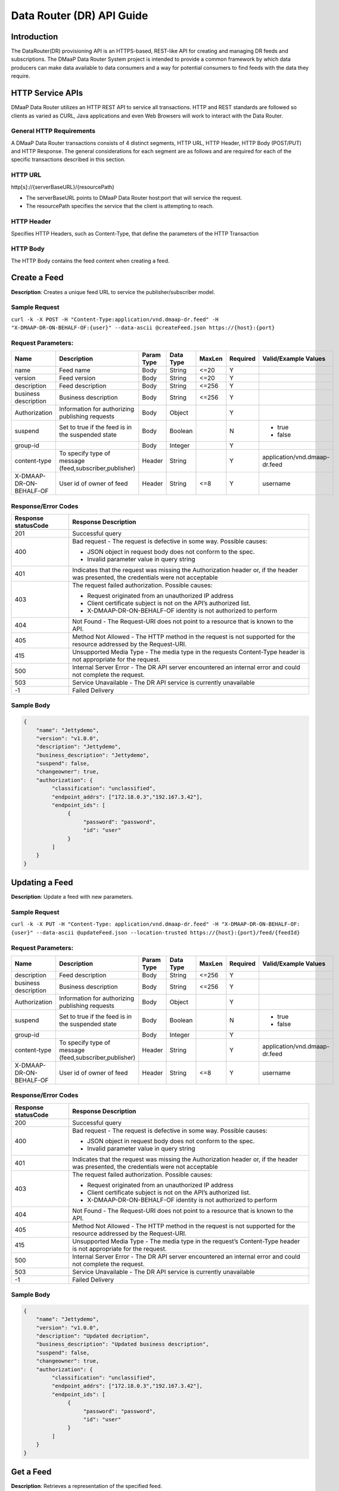 .. _data_router_api_guide:

==========================
Data Router (DR) API Guide
==========================
Introduction
------------

The DataRouter(DR) provisioning API is an HTTPS-based, REST-like API for creating and managing DR feeds
and subscriptions. The DMaaP Data Router System project is intended to provide a common framework by which
data producers can make data available to data consumers and a way for potential consumers to find feeds
with the data they require.


HTTP Service APIs
-----------------

DMaaP Data Router utilizes an HTTP REST API to service all transactions. HTTP and REST standards are followed so
clients as varied as CURL, Java applications and even Web Browsers will work to interact with the Data Router.

General HTTP Requirements
=========================

A DMaaP Data Router transactions consists of 4 distinct segments, HTTP URL, HTTP Header, HTTP Body (POST/PUT)
and HTTP Response. The general considerations for each segment are as follows and are required for each
of the specific transactions described in this section.

HTTP URL
========

http[s]://{serverBaseURL}/{resourcePath}

* The serverBaseURL points to DMaaP Data Router host:port that will service the request.
* The resourcePath specifies the service that the client is attempting to reach.


HTTP Header
===========

Specifies HTTP Headers, such as Content-Type, that define the parameters of the HTTP Transaction

HTTP Body
=========

The HTTP Body contains the feed content when creating a feed.

Create a Feed
-------------

**Description**: Creates a unique feed URL to service the publisher/subscriber model.

Sample Request
==============

``curl -k -X POST -H "Content-Type:application/vnd.dmaap-dr.feed" -H "X-DMAAP-DR-ON-BEHALF-OF:{user}" --data-ascii @createFeed.json https://{host}:{port}``

Request Parameters:
===================

+------------------------+---------------------------------+------------------+------------+--------------+-------------+--------------------------------------+
| Name                   | Description                     |  Param Type      |  Data Type |   MaxLen     |  Required   |  Valid/Example Values                |
+========================+=================================+==================+============+==============+=============+======================================+
| name                   | Feed name                       |     Body         |   String   |    <=20      |     Y       |                                      |
+------------------------+---------------------------------+------------------+------------+--------------+-------------+--------------------------------------+
| version                | Feed version                    |     Body         |   String   |    <=20      |     Y       |                                      |
+------------------------+---------------------------------+------------------+------------+--------------+-------------+--------------------------------------+
| description            | Feed description                |     Body         |   String   |    <=256     |     Y       |                                      |
+------------------------+---------------------------------+------------------+------------+--------------+-------------+--------------------------------------+
| business description   | Business description            |     Body         |   String   |    <=256     |     Y       |                                      |
+------------------------+---------------------------------+------------------+------------+--------------+-------------+--------------------------------------+
| Authorization          | Information for authorizing     |     Body         |   Object   |              |     Y       |                                      |
|                        | publishing requests             |                  |            |              |             |                                      |
+------------------------+---------------------------------+------------------+------------+--------------+-------------+--------------------------------------+
| suspend                | Set to true if the feed is in   |     Body         |   Boolean  |              |     N       | * true                               |
|                        | the suspended state             |                  |            |              |             | * false                              |
+------------------------+---------------------------------+------------------+------------+--------------+-------------+--------------------------------------+
| group-id               |                                 |     Body         |   Integer  |              |     Y       |                                      |
|                        |                                 |                  |            |              |             |                                      |
+------------------------+---------------------------------+------------------+------------+--------------+-------------+--------------------------------------+
| content-type           | To specify type of message      |     Header       |   String   |              |     Y       | application/vnd.dmaap-dr.feed        |
|                        | (feed,subscriber,publisher)     |                  |            |              |             |                                      |
+------------------------+---------------------------------+------------------+------------+--------------+-------------+--------------------------------------+
| X-DMAAP-DR-ON-BEHALF-OF| User id of owner of feed        |     Header       |   String   |     <=8      |     Y       |  username                            |
+------------------------+---------------------------------+------------------+------------+--------------+-------------+--------------------------------------+

Response/Error Codes
====================

+------------------------+-------------------------------------------+
| Response statusCode    | Response Description                      |
+========================+===========================================+
| 201                    | Successful query                          |
+------------------------+-------------------------------------------+
| 400                    | Bad request - The request is defective in |
|                        | some way. Possible causes:                |
|                        |                                           |
|                        | * JSON object in request body does not    |
|                        |   conform to the spec.                    |
|                        | * Invalid parameter value in query string |
+------------------------+-------------------------------------------+
| 401                    | Indicates that the request was missing the|
|                        | Authorization header or, if the header    |
|                        | was presented, the credentials were not   |
|                        | acceptable                                |
+------------------------+-------------------------------------------+
| 403                    | The request failed authorization.         |
|                        | Possible causes:                          |
|                        |                                           |
|                        | * Request originated from an unauthorized |
|                        |   IP address                              |
|                        | * Client certificate subject is not on    |
|                        |   the API’s authorized list.              |
|                        | * X-DMAAP-DR-ON-BEHALF-OF identity is not |
|                        |   authorized to perform                   |
+------------------------+-------------------------------------------+
| 404                    | Not Found - The Request-URI does not point|
|                        | to a resource that is known to the API.   |
+------------------------+-------------------------------------------+
| 405                    | Method Not Allowed - The HTTP method in   |
|                        | the request is not supported for the      |
|                        | resource addressed by the Request-URI.    |
+------------------------+-------------------------------------------+
| 415                    | Unsupported Media Type - The media type in|
|                        | the requests Content-Type header is not   |
|                        | appropriate for the request.              |
+------------------------+-------------------------------------------+
| 500                    | Internal Server Error - The DR API server |
|                        | encountered an internal error and could   |
|                        | not complete the request.                 |
+------------------------+-------------------------------------------+
| 503                    | Service Unavailable - The DR API service  |
|                        | is currently unavailable                  |
+------------------------+-------------------------------------------+
| -1                     | Failed Delivery                           |
+------------------------+-------------------------------------------+

Sample Body
===========
.. code-block:: json

 {
     "name": "Jettydemo",
     "version": "v1.0.0",
     "description": "Jettydemo",
     "business_description": "Jettydemo",
     "suspend": false,
     "changeowner": true,
     "authorization": {
          "classification": "unclassified",
          "endpoint_addrs": ["172.18.0.3","192.167.3.42"],
          "endpoint_ids": [
               {
                    "password": "password",
                    "id": "user"
               }
          ]
     }
 }


Updating a Feed
---------------

**Description**: Update a feed with new parameters.

Sample Request
==============

``curl -k -X PUT -H "Content-Type: application/vnd.dmaap-dr.feed" -H "X-DMAAP-DR-ON-BEHALF-OF: {user}" --data-ascii @updateFeed.json --location-trusted https://{host}:{port}/feed/{feedId}``

Request Parameters:
===================

+------------------------+---------------------------------+------------------+------------+--------------+-------------+--------------------------------------+
| Name                   | Description                     |  Param Type      |  Data Type |   MaxLen     |  Required   |  Valid/Example Values                |
+========================+=================================+==================+============+==============+=============+======================================+
| description            | Feed description                |     Body         |   String   |     <=256    |     Y       |                                      |
+------------------------+---------------------------------+------------------+------------+--------------+-------------+--------------------------------------+
| business description   | Business description            |     Body         |   String   |     <=256    |     Y       |                                      |
+------------------------+---------------------------------+------------------+------------+--------------+-------------+--------------------------------------+
| Authorization          | Information for authorizing     |     Body         |   Object   |              |     Y       |                                      |
|                        | publishing requests             |                  |            |              |             |                                      |
+------------------------+---------------------------------+------------------+------------+--------------+-------------+--------------------------------------+
| suspend                | Set to true if the feed is in   |     Body         |   Boolean  |              |     N       | * true                               |
|                        | the suspended state             |                  |            |              |             | * false                              |
+------------------------+---------------------------------+------------------+------------+--------------+-------------+--------------------------------------+
| group-id               |                                 |     Body         |   Integer  |              |     Y       |                                      |
|                        |                                 |                  |            |              |             |                                      |
+------------------------+---------------------------------+------------------+------------+--------------+-------------+--------------------------------------+
| content-type           | To specify type of message      |     Header       |   String   |              |     Y       | application/vnd.dmaap-dr.feed        |
|                        | (feed,subscriber,publisher)     |                  |            |              |             |                                      |
+------------------------+---------------------------------+------------------+------------+--------------+-------------+--------------------------------------+
| X-DMAAP-DR-ON-BEHALF-OF| User id of owner of feed        |     Header       |   String   |     <=8      |     Y       |  username                            |
+------------------------+---------------------------------+------------------+------------+--------------+-------------+--------------------------------------+

Response/Error Codes
====================

+------------------------+-------------------------------------------+
| Response statusCode    | Response Description                      |
+========================+===========================================+
| 200                    | Successful query                          |
+------------------------+-------------------------------------------+
| 400                    | Bad request - The request is defective in |
|                        | some way. Possible causes:                |
|                        |                                           |
|                        | * JSON object in request body does not    |
|                        |   conform to the spec.                    |
|                        | * Invalid parameter value in query string |
+------------------------+-------------------------------------------+
| 401                    | Indicates that the request was missing the|
|                        | Authorization header or, if the header    |
|                        | was presented, the credentials were not   |
|                        | acceptable                                |
+------------------------+-------------------------------------------+
| 403                    | The request failed authorization.         |
|                        | Possible causes:                          |
|                        |                                           |
|                        | * Request originated from an unauthorized |
|                        |   IP address                              |
|                        | * Client certificate subject is not on    |
|                        |   the API’s authorized list.              |
|                        | * X-DMAAP-DR-ON-BEHALF-OF identity is not |
|                        |   authorized to perform                   |
+------------------------+-------------------------------------------+
| 404                    | Not Found - The Request-URI does not point|
|                        | to a resource that is known to the API.   |
+------------------------+-------------------------------------------+
| 405                    | Method Not Allowed - The HTTP method in   |
|                        | the request is not supported for the      |
|                        | resource addressed by the Request-URI.    |
+------------------------+-------------------------------------------+
| 415                    | Unsupported Media Type - The media type in|
|                        | the request’s Content-Type header is not  |
|                        | appropriate for the request.              |
+------------------------+-------------------------------------------+
| 500                    | Internal Server Error - The DR API server |
|                        | encountered an internal error and could   |
|                        | not complete the request.                 |
+------------------------+-------------------------------------------+
| 503                    | Service Unavailable - The DR API service  |
|                        | is currently unavailable                  |
+------------------------+-------------------------------------------+
| -1                     | Failed Delivery                           |
+------------------------+-------------------------------------------+

Sample Body
===========
.. code-block:: json

 {
     "name": "Jettydemo",
     "version": "v1.0.0",
     "description": "Updated decription",
     "business_description": "Updated business description",
     "suspend": false,
     "changeowner": true,
     "authorization": {
          "classification": "unclassified",
          "endpoint_addrs": ["172.18.0.3","192.167.3.42"],
          "endpoint_ids": [
               {
                    "password": "password",
                    "id": "user"
               }
          ]
     }
 }


Get a Feed
----------

**Description**: Retrieves a representation of the specified feed.

Request URL
===========

http[s]://{host}:{port}/feed/{feedId}

* {feedId}: Id of the feed you want to see a representation of

Sample Request
==============

``curl -k -H "X-DMAAP-DR-ON-BEHALF-OF: {user}" https://{host}:{port}/feed/{feedId}``

Response/Error Codes
====================

+------------------------+-------------------------------------------+
| Response statusCode    | Response Description                      |
+========================+===========================================+
| 200                    | Successful query                          |
+------------------------+-------------------------------------------+
| 401                    | Indicates that the request was missing the|
|                        | Authorization header or, if the header    |
|                        | was presented, the credentials were not   |
|                        | acceptable                                |
+------------------------+-------------------------------------------+
| 403                    | The request failed authorization.         |
|                        | Possible causes:                          |
|                        |                                           |
|                        | * Request originated from an unauthorized |
|                        |   IP address                              |
|                        | * Client certificate subject is not on    |
|                        |   the API’s authorized list.              |
|                        | * X-DMAAP-DR-ON-BEHALF-OF identity is not |
|                        |   authorized to perform                   |
+------------------------+-------------------------------------------+
| 404                    | Not Found - The Request-URI does not point|
|                        | to a resource that is known to the API.   |
+------------------------+-------------------------------------------+
| 405                    | Method Not Allowed - The HTTP method in   |
|                        | the request is not supported for the      |
|                        | resource addressed by the Request-URI.    |
+------------------------+-------------------------------------------+
| 415                    | Unsupported Media Type - The media type in|
|                        | the request’s Content-Type header is not  |
|                        | appropriate for the request.              |
+------------------------+-------------------------------------------+
| 500                    | Internal Server Error - The DR API server |
|                        | encountered an internal error and could   |
|                        | not complete the request.                 |
+------------------------+-------------------------------------------+
| 503                    | Service Unavailable - The DR API service  |
|                        | is currently unavailable                  |
+------------------------+-------------------------------------------+
| -1                     | Failed Delivery                           |
+------------------------+-------------------------------------------+

Delete a Feed
-------------

**Description**: Deletes a specified feed

Request URL
===========

http[s]://{host}:{port}/feed/{feedId}

* {feedId}: Id of the feed you want to delete

Sample Request
==============

``curl -k -X DELETE -H "X-DMAAP-DR-ON-BEHALF-OF: {user}" https://{host}:{port}/feed/{feedId}``

Response/Error Codes
====================

+------------------------+-------------------------------------------+
| Response statusCode    | Response Description                      |
+========================+===========================================+
| 204                    | Successful query                          |
+------------------------+-------------------------------------------+
| 401                    | Indicates that the request was missing the|
|                        | Authorization header or, if the header    |
|                        | was presented, the credentials were not   |
|                        | acceptable                                |
+------------------------+-------------------------------------------+
| 403                    | The request failed authorization.         |
|                        | Possible causes:                          |
|                        |                                           |
|                        | * Request originated from an unauthorized |
|                        |   IP address                              |
|                        | * Client certificate subject is not on    |
|                        |   the API’s authorized list.              |
|                        | * X-DMAAP-DR-ON-BEHALF-OF identity is not |
|                        |   authorized to perform                   |
+------------------------+-------------------------------------------+
| 404                    | Not Found - The Request-URI does not point|
|                        | to a resource that is known to the API.   |
+------------------------+-------------------------------------------+
| 405                    | Method Not Allowed - The HTTP method in   |
|                        | the request is not supported for the      |
|                        | resource addressed by the Request-URI.    |
+------------------------+-------------------------------------------+
| 415                    | Unsupported Media Type - The media type in|
|                        | the request’s Content-Type header is not  |
|                        | appropriate for the request.              |
+------------------------+-------------------------------------------+
| 500                    | Internal Server Error - The DR API server |
|                        | encountered an internal error and could   |
|                        | not complete the request.                 |
+------------------------+-------------------------------------------+
| 503                    | Service Unavailable - The DR API service  |
|                        | is currently unavailable                  |
+------------------------+-------------------------------------------+
| -1                     | Failed Delivery                           |
+------------------------+-------------------------------------------+


Subscribe to Feed
-----------------

**Description**: Subscribes to a created feed to receive files published to that feed.

Request URL
===========

http[s]://{host}:{port}/subscribe/{feedId}

* {feedId}: Id of the feed to subscribe to

Sample Request
==============

``curl -k -X POST -H "Content-Type:application/vnd.dmaap-dr.subscription" -H "X-DMAAP-DR-ON-BEHALF-OF:{user}" --data-ascii @addSubscriber.json https://{host}:{port}/subscribe/{feedId}``

Request Parameters:
===================

+------------------------+---------------------------------+------------------+------------+--------------+-------------+--------------------------------------+
| Name                   | Description                     |  Param Type      |  Data Type |   MaxLen     |  Required   |  Valid/Example Values                |
+========================+=================================+==================+============+==============+=============+======================================+
| feedId                 | ID for the feed you are         |     Path         |   String   |              |     Y       |                                      |
|                        | subscribing to                  |                  |            |              |             |                                      |
+------------------------+---------------------------------+------------------+------------+--------------+-------------+--------------------------------------+
| delivery               | Address and credentials for     |     Body         |   Object   |              |     Y       |                                      |
|                        | delivery                        |                  |            |              |             |                                      |
+------------------------+---------------------------------+------------------+------------+--------------+-------------+--------------------------------------+
| followRedirect        | Set to true if feed redirection |     Body         |   Boolean  |              |     Y       | * true                               |
|                        | is expected                     |                  |            |              |             | * false                              |
+------------------------+---------------------------------+------------------+------------+--------------+-------------+--------------------------------------+
| metadata_only          | Set to true if subscription is  |     Body         |   Boolean  |              |     Y       | * true                               |
|                        | to receive per-file metadata    |                  |            |              |             | * false                              |
+------------------------+---------------------------------+------------------+------------+--------------+-------------+--------------------------------------+
| suspend                | Set to true if the subscription |     Body         |   Boolean  |              |     N       | * true                               |
|                        | is in the suspended state       |                  |            |              |             | * false                              |
+------------------------+---------------------------------+------------------+------------+--------------+-------------+--------------------------------------+
| group-id               |                                 |     Body         |   Integer  |              |     Y       |                                      |
|                        |                                 |                  |            |              |             |                                      |
+------------------------+---------------------------------+------------------+------------+--------------+-------------+--------------------------------------+
| content-type           | To specify type of message      |     Header       |   String   |              |     Y       | application/vnd.dmaap-dr.subscription|
|                        | (feed,subscriber,publisher)     |                  |            |              |             |                                      |
+------------------------+---------------------------------+------------------+------------+--------------+-------------+--------------------------------------+
| X-DMAAP-DR-ON-BEHALF-OF| User id of subscriber           |     Header       |   String   |     <=8      |     Y       |  username                            |
+------------------------+---------------------------------+------------------+------------+--------------+-------------+--------------------------------------+

Response/Error Codes
====================

+------------------------+-------------------------------------------+
| Response statusCode    | Response Description                      |
+========================+===========================================+
| 201                    | Successful query                          |
+------------------------+-------------------------------------------+
| 400                    | Bad request - The request is defective in |
|                        | some way. Possible causes:                |
|                        |                                           |
|                        | * JSON object in request body does not    |
|                        |   conform to the spec.                    |
|                        | * Invalid parameter value in query string |
+------------------------+-------------------------------------------+
| 401                    | Indicates that the request was missing the|
|                        | Authorization header or, if the header    |
|                        | was presented, the credentials were not   |
|                        | acceptable                                |
+------------------------+-------------------------------------------+
| 403                    | The request failed authorization.         |
|                        | Possible causes:                          |
|                        |                                           |
|                        | * Request originated from an unauthorized |
|                        |   IP address                              |
|                        | * Client certificate subject is not on    |
|                        |   the API’s authorized list.              |
|                        | * X-DMAAP-DR-ON-BEHALF-OF identity is not |
|                        |   authorized to perform                   |
+------------------------+-------------------------------------------+
| 404                    | Not Found - The Request-URI does not point|
|                        | to a resource that is known to the API.   |
+------------------------+-------------------------------------------+
| 405                    | Method Not Allowed - The HTTP method in   |
|                        | the request is not supported for the      |
|                        | resource addressed by the Request-URI.    |
+------------------------+-------------------------------------------+
| 415                    | Unsupported Media Type - The media type in|
|                        | the requests Content-Type header is not   |
|                        | appropriate for the request.              |
+------------------------+-------------------------------------------+
| 500                    | Internal Server Error - The DR API server |
|                        | encountered an internal error and could   |
|                        | not complete the request.                 |
+------------------------+-------------------------------------------+
| 503                    | Service Unavailable - The DR API service  |
|                        | is currently unavailable                  |
+------------------------+-------------------------------------------+
| -1                     | Failed Delivery                           |
+------------------------+-------------------------------------------+

Sample Body
===========
.. code-block:: json

 {
    "delivery" :{
        "url" : "http://172.18.0.3:7070/",
        "user" : "LOGIN",
        "password" : "PASSWORD",
        "use100" : true
    },
    "metadataOnly" : false,
    "groupid" : 1,
    "subscriber" : "subuser"
 }

Update subscription
-------------------

**Description**: Update a subscription to a feed.

Request URL
===========

http[s]://{host}:{port}/subs/{subId}

* {subId}: Id of the subscription to be updated

Sample Request
==============

``curl -k -X PUT -H "Content-Type:application/vnd.dmaap-dr.subscription" -H "X-DMAAP-DR-ON-BEHALF-OF:{user}" --data-ascii @updateSubscriber.json https://{host}:{port}/subs/{subId}``

Request Parameters:
===================

+------------------------+---------------------------------+------------------+------------+--------------+-------------+--------------------------------------+
| Name                   | Description                     |  Param Type      |  Data Type |   MaxLen     |  Required   |  Valid/Example Values                |
+========================+=================================+==================+============+==============+=============+======================================+
| subId                  | ID for the subscription you are |     Path         |   String   |              |     Y       |                                      |
|                        | updating                        |                  |            |              |             |                                      |
+------------------------+---------------------------------+------------------+------------+--------------+-------------+--------------------------------------+
| delivery               | Address and credentials for     |     Body         |   Object   |              |     Y       |                                      |
|                        | delivery                        |                  |            |              |             |                                      |
+------------------------+---------------------------------+------------------+------------+--------------+-------------+--------------------------------------+
| followRedirect        | Set to true if feed redirection |     Body         |   Boolean  |              |     Y       | * true                               |
|                        | is expected                     |                  |            |              |             | * false                              |
+------------------------+---------------------------------+------------------+------------+--------------+-------------+--------------------------------------+
| metadata_only          | Set to true if subscription is  |     Body         |   Boolean  |              |     Y       | * true                               |
|                        | to receive per-file metadata    |                  |            |              |             | * false                              |
+------------------------+---------------------------------+------------------+------------+--------------+-------------+--------------------------------------+
| suspend                | Set to true if the subscription |     Body         |   Boolean  |              |     N       | * true                               |
|                        | is in the suspended state       |                  |            |              |             | * false                              |
+------------------------+---------------------------------+------------------+------------+--------------+-------------+--------------------------------------+
| group-id               |                                 |     Body         |   Integer  |              |     Y       |                                      |
|                        |                                 |                  |            |              |             |                                      |
+------------------------+---------------------------------+------------------+------------+--------------+-------------+--------------------------------------+
| content-type           | To specify type of message      |     Header       |   String   |              |     Y       | application/vnd.dmaap-dr.subscription|
|                        | (feed,subscriber,publisher)     |                  |            |              |             |                                      |
+------------------------+---------------------------------+------------------+------------+--------------+-------------+--------------------------------------+
| X-DMAAP-DR-ON-BEHALF-OF| User id of subscriber           |     Header       |   String   |     8        |     Y       |  username                            |
+------------------------+---------------------------------+------------------+------------+--------------+-------------+--------------------------------------+

Response/Error Codes
====================

+------------------------+-------------------------------------------+
| Response statusCode    | Response Description                      |
+========================+===========================================+
| 200                    | Successful query                          |
+------------------------+-------------------------------------------+
| 400                    | Bad request - The request is defective in |
|                        | some way. Possible causes:                |
|                        |                                           |
|                        | * JSON object in request body does not    |
|                        |   conform to the spec.                    |
|                        | * Invalid parameter value in query string |
+------------------------+-------------------------------------------+
| 401                    | Indicates that the request was missing the|
|                        | Authorization header or, if the header    |
|                        | was presented, the credentials were not   |
|                        | acceptable                                |
+------------------------+-------------------------------------------+
| 403                    | The request failed authorization.         |
|                        | Possible causes:                          |
|                        |                                           |
|                        | * Request originated from an unauthorized |
|                        |   IP address                              |
|                        | * Client certificate subject is not on    |
|                        |   the API’s authorized list.              |
|                        | * X-DMAAP-DR-ON-BEHALF-OF identity is not |
|                        |   authorized to perform                   |
+------------------------+-------------------------------------------+
| 404                    | Not Found - The Request-URI does not point|
|                        | to a resource that is known to the API.   |
+------------------------+-------------------------------------------+
| 405                    | Method Not Allowed - The HTTP method in   |
|                        | the request is not supported for the      |
|                        | resource addressed by the Request-URI.    |
+------------------------+-------------------------------------------+
| 415                    | Unsupported Media Type - The media type in|
|                        | the request’s Content-Type header is not  |
|                        | appropriate for the request.              |
+------------------------+-------------------------------------------+
| 500                    | Internal Server Error - The DR API server |
|                        | encountered an internal error and could   |
|                        | not complete the request.                 |
+------------------------+-------------------------------------------+
| 503                    | Service Unavailable - The DR API service  |
|                        | is currently unavailable                  |
+------------------------+-------------------------------------------+
| -1                     | Failed Delivery                           |
+------------------------+-------------------------------------------+

Sample Body
===========
.. code-block:: json

 {
    "delivery" :{
        "url" : "http://192.0.0.1:7070/",
        "user" : "NEW_LOGIN",
        "password" : "NEW_PASSWORD",
        "use100" : true
    },
    "metadataOnly" : false,
    "groupid" : 2,
    "subscriber" : "subuser"
 }


Get a Subscription
------------------

**Description**: Retrieves a representation of the specified subscription.

Request URL
===========

http[s]://{host}:{port}/subs/{subId}

* {subId}: Id of the subscription you want to see a representation of

Sample Request
==============

``curl -k -H "X-DMAAP-DR-ON-BEHALF-OF:{user}" https://{host}:{port}/subs/{subId}``

Response/Error Codes
====================

+------------------------+-------------------------------------------+
| Response statusCode    | Response Description                      |
+========================+===========================================+
| 200                    | Successful query                          |
+------------------------+-------------------------------------------+
| 401                    | Indicates that the request was missing the|
|                        | Authorization header or, if the header    |
|                        | was presented, the credentials were not   |
|                        | acceptable                                |
+------------------------+-------------------------------------------+
| 403                    | The request failed authorization.         |
|                        | Possible causes:                          |
|                        |                                           |
|                        | * Request originated from an unauthorized |
|                        |   IP address                              |
|                        | * Client certificate subject is not on    |
|                        |   the API’s authorized list.              |
|                        | * X-DMAAP-DR-ON-BEHALF-OF identity is not |
|                        |   authorized to perform                   |
+------------------------+-------------------------------------------+
| 404                    | Not Found - The Request-URI does not point|
|                        | to a resource that is known to the API.   |
+------------------------+-------------------------------------------+
| 405                    | Method Not Allowed - The HTTP method in   |
|                        | the request is not supported for the      |
|                        | resource addressed by the Request-URI.    |
+------------------------+-------------------------------------------+
| 415                    | Unsupported Media Type - The media type in|
|                        | the request’s Content-Type header is not  |
|                        | appropriate for the request.              |
+------------------------+-------------------------------------------+
| 500                    | Internal Server Error - The DR API server |
|                        | encountered an internal error and could   |
|                        | not complete the request.                 |
+------------------------+-------------------------------------------+
| 503                    | Service Unavailable - The DR API service  |
|                        | is currently unavailable                  |
+------------------------+-------------------------------------------+
| -1                     | Failed Delivery                           |
+------------------------+-------------------------------------------+

Delete a subscription
---------------------

**Description**: Deletes a specified subscription

Request URL
===========

http[s]://{host}:{port}/subs/{subId}

* {subId}: Id of the subscription you want to delete

Sample Request
==============

``curl -k -X DELETE -H "X-DMAAP-DR-ON-BEHALF-OF:{user}" https://{host}:{port}/subs/{subId}``

Response/Error Codes
====================

+------------------------+-------------------------------------------+
| Response statusCode    | Response Description                      |
+========================+===========================================+
| 204                    | Successful query                          |
+------------------------+-------------------------------------------+
| 401                    | Indicates that the request was missing the|
|                        | Authorization header or, if the header    |
|                        | was presented, the credentials were not   |
|                        | acceptable                                |
+------------------------+-------------------------------------------+
| 403                    | The request failed authorization.         |
|                        | Possible causes:                          |
|                        |                                           |
|                        | * Request originated from an unauthorized |
|                        |   IP address                              |
|                        | * Client certificate subject is not on    |
|                        |   the API’s authorized list.              |
|                        | * X-DMAAP-DR-ON-BEHALF-OF identity is not |
|                        |   authorized to perform                   |
+------------------------+-------------------------------------------+
| 404                    | Not Found - The Request-URI does not point|
|                        | to a resource that is known to the API.   |
+------------------------+-------------------------------------------+
| 405                    | Method Not Allowed - The HTTP method in   |
|                        | the request is not supported for the      |
|                        | resource addressed by the Request-URI.    |
+------------------------+-------------------------------------------+
| 415                    | Unsupported Media Type - The media type in|
|                        | the request’s Content-Type header is not  |
|                        | appropriate for the request.              |
+------------------------+-------------------------------------------+
| 500                    | Internal Server Error - The DR API server |
|                        | encountered an internal error and could   |
|                        | not complete the request.                 |
+------------------------+-------------------------------------------+
| 503                    | Service Unavailable - The DR API service  |
|                        | is currently unavailable                  |
+------------------------+-------------------------------------------+
| -1                     | Failed Delivery                           |
+------------------------+-------------------------------------------+

Publish to Feed
---------------

**Description**: Publish data to a given feed

Request URL
===========

http[s]://{host}:{port}/publish/{feedId}/{fileName}

* {feedId} The id of the feed you are publishing to.
* {fileId} The name of the file you are publishing to the feed.

Sample Request
==============

``curl -k -X PUT --user {user}:{password} -H "Content-Type:application/octet-stream"  -H "X-DMAAP-DR-META:{\"filetype\":\"txt\"}" --data-binary @sampleFile.txt --post301 --location-trusted https://{host}:{port}/publish/{feedId}/sampleFile``

Request parameters
==================

+------------------------+---------------------------------+------------------+------------+--------------+-------------+--------------------------------------------------------------------------+
| Name                   | Description                     |  Param Type      |  Data Type |   MaxLen     |  Required   |  Valid/Example Values                                                    |
+========================+=================================+==================+============+==============+=============+==========================================================================+
| feedId                 | ID of the feed you are          |     Path         |   String   |              |     Y       |                                                                          |
|                        | publishing to                   |                  |            |              |             |                                                                          |
+------------------------+---------------------------------+------------------+------------+--------------+-------------+--------------------------------------------------------------------------+
| fileId                 | Name of the file when it  is    |     Path         |   String   |              |     Y       |                                                                          |
|                        | published to subscribers        |                  |            |              |             |                                                                          |
+------------------------+---------------------------------+------------------+------------+--------------+-------------+--------------------------------------------------------------------------+
| content-type           | To specify type of message      |     Header       |   String   |              |     Y       | application/octet-stream                                                 |
|                        | format                          |                  |            |              |             |                                                                          |
+------------------------+---------------------------------+------------------+------------+--------------+-------------+--------------------------------------------------------------------------+
| X-DMAAP-DR-META        | Metadata for the file. Accepts  |     Header       |   String   |     4096     |     N       | '{"compressionType":"gzip","id": 1234, "transferred":true, "size":null}' |
|                        | only non nested json objects    |                  |            |              |             |                                                                          |
|                        | of the following type :         |                  |            |              |             |                                                                          |
|                        | -Numbers                        |                  |            |              |             |                                                                          |
|                        | -Strings                        |                  |            |              |             |                                                                          |
|                        | -Lowercase boolean              |                  |            |              |             |                                                                          |
|                        | -null                           |                  |            |              |             |                                                                          |
+------------------------+---------------------------------+------------------+------------+--------------+-------------+--------------------------------------------------------------------------+

Response/Error Codes
====================

+------------------------+---------------------------------+
| Response statusCode    | Response Description            |
+========================+=================================+
| 204                    | Successful PUT or DELETE        |
+------------------------+---------------------------------+
| 400                    | Failure - Malformed request     |
+------------------------+---------------------------------+
| 401                    | Failure - Request was missing   |
|                        | authorization header, or        |
|                        | credentials were not accepted   |
+------------------------+---------------------------------+
| 403                    | Failure - User could not be     |
|                        | authenticated, or was not       |
|                        | authorized to make the request  |
+------------------------+---------------------------------+
| 404                    | Failure - Path in the request   |
|                        | URL did not point to a valid    |
|                        | feed publishing URL             |
+------------------------+---------------------------------+
| 500                    | Failure - DR experienced an     |
|                        | internal problem                |
+------------------------+---------------------------------+
| 503                    | Failure - DR is not currently   |
|                        | available                       |
+------------------------+---------------------------------+


Delete a Published file
-----------------------

**Description**: Deletes a specified published file

Request URL
===========

http[s]://{host}:{port}/publish/{feedId}/{fileId}

* {feedId}: Id of the feed you want to delete a published file from
* {fileId}: Id of the published file you want to delete

Sample Request
==============

``curl -k -X DELETE --user {user}:{password} --location-trusted https://{host}:{port}/publish/{feedId}/{fileId}``

Response/Error Codes
====================

+------------------------+---------------------------------+
| Response statusCode    | Response Description            |
+========================+=================================+
| 204                    | Successful PUT or DELETE        |
+------------------------+---------------------------------+
| 400                    | Failure - Malformed request     |
+------------------------+---------------------------------+
| 401                    | Failure - Request was missing   |
|                        | authorization header, or        |
|                        | credentials were not accepted   |
+------------------------+---------------------------------+
| 403                    | Failure - User could not be     |
|                        | authenticated, or was not       |
|                        | authorized to make the request  |
+------------------------+---------------------------------+
| 404                    | Failure - Path in the request   |
|                        | URL did not point to a valid    |
|                        | feed publishing URL             |
+------------------------+---------------------------------+
| 500                    | Failure - DR experienced an     |
|                        | internal problem                |
+------------------------+---------------------------------+
| 503                    | Failure - DR is not currently   |
|                        | available                       |
+------------------------+---------------------------------+

Feed logging
------------

**Description**: View logging information for specified feeds, which can be narrowed down with further parameters

Request URL
===========

http[s]://{host}:{port}/feedlog/{feedId}?{queryParameter}

* {feedId} : The id of the feed you want to get logs for
* {queryParameter}: A parameter passed through to narrow the returned logs. Multiple parameters can be passed.


Sample Request
==============

``curl -k https://{host}:{port}/feedlog/{feedId}?statusCode=204``

Request parameters
==================

+------------------------+---------------------------------+------------------+------------+--------------+-------------+--------------------------------------+
| Name                   | Description                     |  Param Type      |  Data Type |   MaxLen     |  Required   |  Valid/Example Values                |
+========================+=================================+==================+============+==============+=============+======================================+
| feedId                 | Id of the feed you want         |     Path         |   String   |              |     Y       | 1                                    |
|                        | logs for                        |                  |            |              |             |                                      |
+------------------------+---------------------------------+------------------+------------+--------------+-------------+--------------------------------------+
| type                   | Select records of the           |     Path         |   String   |              |     N       | * pub: Publish attempt               |
|                        | specified type                  |                  |            |              |             | * del: Delivery attempt              |
|                        |                                 |                  |            |              |             | * exp: Delivery expiry               |
+------------------------+---------------------------------+------------------+------------+--------------+-------------+--------------------------------------+
| publishId              | Select records with specified   |     Path         |   String   |              |     N       |                                      |
|                        | publish id, carried in the      |                  |            |              |             |                                      |
|                        | X-DMAAP-DR-PUBLISH-ID header    |                  |            |              |             |                                      |
|                        | from original publish request   |                  |            |              |             |                                      |
+------------------------+---------------------------------+------------------+------------+--------------+-------------+--------------------------------------+
| start                  | Select records created at or    |     Path         |   String   |              |     N       | A date-time expressed in the format  |
|                        | after specified date            |                  |            |              |             | specified by RFC 3339                |
+------------------------+---------------------------------+------------------+------------+--------------+-------------+--------------------------------------+
| end                    | Select records created at or    |     Path         |   String   |              |     N       | A date-time expressed in the format  |
|                        | before specified date           |                  |            |              |             | specified by RFC 3339                |
+------------------------+---------------------------------+------------------+------------+--------------+-------------+--------------------------------------+
| statusCode             | Select records with the         |     Path         |   String   |              |     N       | An HTTP Integer status code or one   |
|                        | specified statusCode field      |                  |            |              |             | of the following special values:     |
|                        |                                 |                  |            |              |             |                                      |
|                        |                                 |                  |            |              |             | * Success: Any code between 200-299  |
|                        |                                 |                  |            |              |             | * Redirect: Any code between 300-399 |
|                        |                                 |                  |            |              |             | * Failure: Any code > 399            |
+------------------------+---------------------------------+------------------+------------+--------------+-------------+--------------------------------------+
| expiryReason           | Select records with the         |     Path         |   String   |              |     N       |                                      |
|                        | specified expiry reason         |                  |            |              |             |                                      |
+------------------------+---------------------------------+------------------+------------+--------------+-------------+--------------------------------------+
| filename               | Select published records with   |     Path         |   String   |              |     N       |                                      |
|                        | the specified filename          |                  |            |              |             |                                      |
+------------------------+---------------------------------+------------------+------------+--------------+-------------+--------------------------------------+

Response Parameters
===================

+------------------------+----------------------------------------------+
| Name                   | Description                                  |
+========================+==============================================+
| type                   | Record type:                                 |
|                        |                                              |
|                        | * pub: publication attempt                   |
|                        | * del: delivery attempt                      |
|                        | * exp: delivery expiry                       |
+------------------------+----------------------------------------------+
| date                   | The UTC date and time at which the record    |
|                        | was generated, with millisecond resolution   |
|                        | in the format specified by RFC 3339          |
+------------------------+----------------------------------------------+
| publishId              | The unique identifier assigned by the DR     |
|                        | at the time of the initial publication       |
|                        | request (carried in the X-DMAAP-DR-PUBLISH-ID|
|                        | header in the response to the original       |
|                        | publish request)                             |
+------------------------+----------------------------------------------+
| requestURI             | The Request-URI associated with the          |
|                        | request                                      |
+------------------------+----------------------------------------------+
| method                 | The HTTP method (PUT or DELETE) for the      |
|                        | request                                      |
+------------------------+----------------------------------------------+
| contentType            | The media type of the payload of the         |
|                        | request                                      |
+------------------------+----------------------------------------------+
| contentLength          | The size (in bytes) of the payload of        |
|                        | the request                                  |
+------------------------+----------------------------------------------+
| sourceIp               | The IP address from which the request        |
|                        | originated                                   |
+------------------------+----------------------------------------------+
| endpointId             | The identity used to submit a publish        |
|                        | request to the DR                            |
+------------------------+----------------------------------------------+
| deliveryId             | The identity used to submit a delivery       |
|                        | request to a subscriber endpoint             |
+------------------------+----------------------------------------------+
| statusCode             | The HTTP status code in the response to      |
|                        | the request. A value of -1 indicates that    |
|                        | the DR was not able to obtain an HTTP        |
|                        | status code                                  |
+------------------------+----------------------------------------------+
| expiryReason           | The reason that delivery attempts were       |
|                        | discontinued:                                |
|                        |                                              |
|                        | * notRetryable: The last delivery attempt    |
|                        |   encountered an error condition for which   |
|                        |   the DR does not make retries.              |
|                        | * retriesExhausted: The DR reached its       |
|                        |   limit for making further retry attempts    |
+------------------------+----------------------------------------------+
| attempts               | Total number of attempts made before         |
|                        | delivery attempts were discontinued          |
+------------------------+----------------------------------------------+
| filename               | File name associated with a publish record   |
+------------------------+----------------------------------------------+

Response/Error Codes
====================

+------------------------+-------------------------------------------+
| Response statusCode    | Response Description                      |
+========================+===========================================+
| 200                    | Successful query                          |
+------------------------+-------------------------------------------+
| 400                    | Bad request - The request is defective in |
|                        | some way. Possible causes:                |
|                        |                                           |
|                        | * Unrecognized parameter name in query    |
|                        |   string                                  |
|                        | * Invalid parameter value in query string |
+------------------------+-------------------------------------------+
| 404                    | Not Found - The request was not directed  |
|                        | to a feed log URL or subscription log URL |
|                        | known to the system                       |
+------------------------+-------------------------------------------+
| 405                    | Method not allowed - The HTTP method in   |
|                        | the request was something other than GET  |
+------------------------+-------------------------------------------+
| 406                    | Not Acceptable - The request has an Accept|
|                        | header indicating that the requester will |
|                        | not accept a response with                |
|                        | application/vnd.dmaap-dr.log-list content.|
+------------------------+-------------------------------------------+
| 500                    | Internal Server Error - The DR API server |
|                        | encountered an internal error and could   |
|                        | not complete the request                  |
+------------------------+-------------------------------------------+
| 503                    | Service Unavailable - The DR API service  |
|                        | is currently unavailable                  |
+------------------------+-------------------------------------------+


Subscription logging
------------------

**Description**: View logging information for specified subscriptions, which can be narrowed down with further parameters

Request URL
===========

http[s]://{host}:{port}/sublog/{subId}?{queryParameter}

* {subId}: The id of the feed you want to get logs from
* {queryParameter}: A parameter passed through to narrow the returned logs. Multiple parameters can be passed.


Sample Request
==============

``curl -k https://{host}:{port}/sublog/{subId}?statusCode=204``

Request parameters
==================

+------------------------+---------------------------------+------------------+------------+--------------+-------------+--------------------------------------+
| Name                   | Description                     |  Param Type      |  Data Type |   MaxLen     |  Required   |  Valid/Example Values                |
+========================+=================================+==================+============+==============+=============+======================================+
| subId                  | Id of the subscription you want |     Path         |   String   |              |     N       | 1                                    |
|                        | logs for                        |                  |            |              |             |                                      |
+------------------------+---------------------------------+------------------+------------+--------------+-------------+--------------------------------------+
| type                   | Select records of the           |     Path         |   String   |              |     N       | * pub: Publish attempt               |
|                        | specified type                  |                  |            |              |             | * del: Delivery attempt              |
|                        |                                 |                  |            |              |             | * exp: Delivery expiry               |
+------------------------+---------------------------------+------------------+------------+--------------+-------------+--------------------------------------+
| publishId              | Select records with specified   |     Path         |   String   |              |     N       |                                      |
|                        | publish id, carried in the      |                  |            |              |             |                                      |
|                        | X-DMAAP-DR-PUBLISH-ID header    |                  |            |              |             |                                      |
|                        | from original publish request   |                  |            |              |             |                                      |
+------------------------+---------------------------------+------------------+------------+--------------+-------------+--------------------------------------+
| start                  | Select records created at or    |     Path         |   String   |              |     N       | A date-time expressed in the format  |
|                        | after specified date            |                  |            |              |             | specified by RFC 3339                |
+------------------------+---------------------------------+------------------+------------+--------------+-------------+--------------------------------------+
| end                    | Select records created at or    |     Path         |   String   |              |     N       | A date-time expressed in the format  |
|                        | before specified date           |                  |            |              |             | specified by RFC 3339                |
+------------------------+---------------------------------+------------------+------------+--------------+-------------+--------------------------------------+
| statusCode             | Select records with the         |     Path         |   String   |              |     N       | An Http Integer status code or one   |
|                        | specified statusCode field      |                  |            |              |             | of the following special values:     |
|                        |                                 |                  |            |              |             |                                      |
|                        |                                 |                  |            |              |             | * Success: Any code between 200-299  |
|                        |                                 |                  |            |              |             | * Redirect: Any code between 300-399 |
|                        |                                 |                  |            |              |             | * Failure: Any code > 399            |
|                        |                                 |                  |            |              |             |                                      |
+------------------------+---------------------------------+------------------+------------+--------------+-------------+--------------------------------------+
| expiryReason           | Select records with the         |     Path         |   String   |              |     N       |                                      |
|                        | specified expiry reason         |                  |            |              |             |                                      |
+------------------------+---------------------------------+------------------+------------+--------------+-------------+--------------------------------------+

Response Parameters
===================

+------------------------+---------------------------------------------+
| Name                   | Description                                 |
+========================+=============================================+
| type                   | Record type:                                |
|                        |                                             |
|                        | * pub: publication attempt                  |
|                        | * del: delivery attempt                     |
|                        | * exp: delivery expiry                      |
+------------------------+---------------------------------------------+
| date                   | The UTC date and time at which the record   |
|                        | was generated, with millisecond resolution  |
|                        | in the format specified by RFC 3339         |
+------------------------+---------------------------------------------+
| publishId              | The unique identifier assigned by the DR    |
|                        | at the time of the initial publication      |
|                        | request(carried in the X-DMAAP-DR-PUBLISH-ID|
|                        | header in the response to the original      |
|                        | publish request) to a feed log URL or       |
|                        | subscription log URL known to the system    |
+------------------------+---------------------------------------------+
| requestURI             | The Request-URI associated with the         |
|                        | request                                     |
+------------------------+---------------------------------------------+
| method                 | The HTTP method (PUT or DELETE) for the     |
|                        | request                                     |
+------------------------+---------------------------------------------+
| contentType            | The media type of the payload of the        |
|                        | request                                     |
+------------------------+---------------------------------------------+
| contentLength          | The size (in bytes) of the payload of       |
|                        | the request                                 |
+------------------------+---------------------------------------------+
| sourceIp               | The IP address from which the request       |
|                        | originated                                  |
+------------------------+---------------------------------------------+
| endpointId             | The identity used to submit a publish       |
|                        | request to the DR                           |
+------------------------+---------------------------------------------+
| deliveryId             | The identity used to submit a delivery      |
|                        | request to a subscriber endpoint            |
+------------------------+---------------------------------------------+
| statusCode             | The HTTP status code in the response to     |
|                        | the request. A value of -1 indicates that   |
|                        | the DR was not able to obtain an HTTP       |
|                        | status code                                 |
+------------------------+---------------------------------------------+
| expiryReason           | The reason that delivery attempts were      |
|                        | discontinued:                               |
|                        |                                             |
|                        | * notRetryable: The last delivery attempt   |
|                        |   encountered an error condition for which  |
|                        |   the DR does not make retries.             |
|                        | * retriesExhausted: The DR reached its      |
|                        |   limit for making further retry attempts   |
+------------------------+---------------------------------------------+
| attempts               | Total number of attempts made before        |
|                        | delivery attempts were discontinued         |
+------------------------+---------------------------------------------+

Response/Error Codes
====================

+------------------------+-------------------------------------------+
| Response statusCode    | Response Description                      |
+========================+===========================================+
| 200                    | Successful query                          |
+------------------------+-------------------------------------------+
| 400                    | Bad request - The request is defective in |
|                        | some way. Possible causes:                |
|                        |                                           |
|                        | * Unrecognized parameter name in query    |
|                        |   string                                  |
|                        | * Invalid parameter value in query string |
+------------------------+-------------------------------------------+
| 404                    | Not Found - The request was not directed  |
|                        | to a feed log URL or subscription log URL |
|                        | known to the system                       |
+------------------------+-------------------------------------------+
| 405                    | Method not allowed - The HTTP method in   |
|                        | the request was something other than GET  |
+------------------------+-------------------------------------------+
| 406                    | Not Acceptable - The request has an Accept|
|                        | header indicating that the requester will |
|                        | not accept a response with                |
|                        | application/vnd.dmaap-dr.log-list content.|
+------------------------+-------------------------------------------+
| 500                    | Internal Server Error - The DR API server |
|                        | encountered an internal error and could   |
|                        | could not complete the request            |
+------------------------+-------------------------------------------+
| 503                    | Service Unavailable - The DR API service  |
|                        | is currently unavailable                  |
+------------------------+-------------------------------------------+
